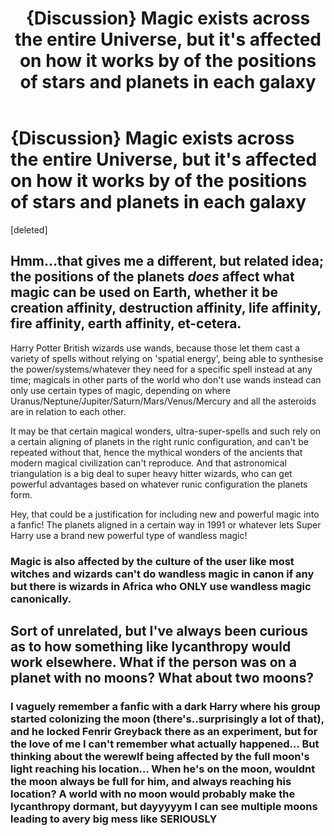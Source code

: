 #+TITLE: {Discussion} Magic exists across the entire Universe, but it's affected on how it works by of the positions of stars and planets in each galaxy

* {Discussion} Magic exists across the entire Universe, but it's affected on how it works by of the positions of stars and planets in each galaxy
:PROPERTIES:
:Score: 6
:DateUnix: 1543814915.0
:DateShort: 2018-Dec-03
:END:
[deleted]


** Hmm...that gives me a different, but related idea; the positions of the planets /does/ affect what magic can be used on Earth, whether it be creation affinity, destruction affinity, life affinity, fire affinity, earth affinity, et-cetera.

Harry Potter British wizards use wands, because those let them cast a variety of spells without relying on 'spatial energy', being able to synthesise the power/systems/whatever they need for a specific spell instead at any time; magicals in other parts of the world who don't use wands instead can only use certain types of magic, depending on where Uranus/Neptune/Jupiter/Saturn/Mars/Venus/Mercury and all the asteroids are in relation to each other.

It may be that certain magical wonders, ultra-super-spells and such rely on a certain aligning of planets in the right runic configuration, and can't be repeated without that, hence the mythical wonders of the ancients that modern magical civilization can't reproduce. And that astronomical triangulation is a big deal to super heavy hitter wizards, who can get powerful advantages based on whatever runic configuration the planets form.

Hey, that could be a justification for including new and powerful magic into a fanfic! The planets aligned in a certain way in 1991 or whatever lets Super Harry use a brand new powerful type of wandless magic!
:PROPERTIES:
:Author: Avaday_Daydream
:Score: 6
:DateUnix: 1543818464.0
:DateShort: 2018-Dec-03
:END:

*** Magic is also affected by the culture of the user like most witches and wizards can't do wandless magic in canon if any but there is wizards in Africa who ONLY use wandless magic canonically.
:PROPERTIES:
:Author: GravityMyGuy
:Score: 3
:DateUnix: 1543831758.0
:DateShort: 2018-Dec-03
:END:


** Sort of unrelated, but I've always been curious as to how something like lycanthropy would work elsewhere. What if the person was on a planet with no moons? What about two moons?
:PROPERTIES:
:Author: Lord_Anarchy
:Score: 3
:DateUnix: 1543851797.0
:DateShort: 2018-Dec-03
:END:

*** I vaguely remember a fanfic with a dark Harry where his group started colonizing the moon (there's..surprisingly a lot of that), and he locked Fenrir Greyback there as an experiment, but for the love of me I can't remember what actually happened... But thinking about the werewlf being affected by the full moon's light reaching his location... When he's on the moon, wouldnt the moon always be full for him, and always reaching his location? A world with no moon would probably make the lycanthropy dormant, but dayyyyym I can see multiple moons leading to avery big mess like SERIOUSLY
:PROPERTIES:
:Author: Yumehayla
:Score: 3
:DateUnix: 1543854637.0
:DateShort: 2018-Dec-03
:END:
